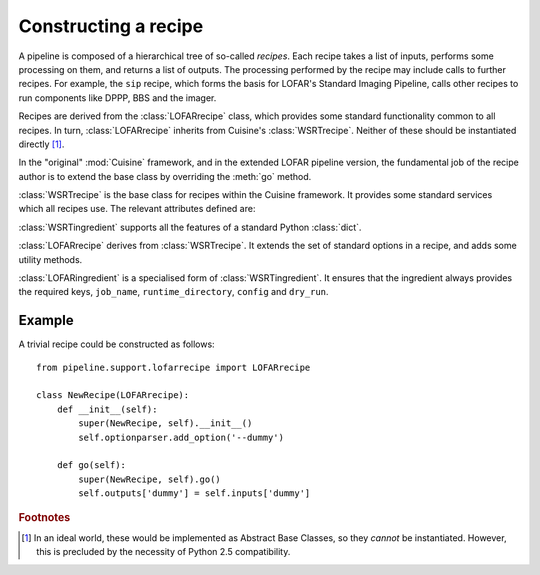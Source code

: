 =====================
Constructing a recipe
=====================

A pipeline is composed of a hierarchical tree of so-called *recipes*. Each
recipe takes a list of inputs, performs some processing on them, and
returns a list of outputs. The processing performed by the recipe may include
calls to further recipes. For example, the ``sip`` recipe, which forms the
basis for LOFAR's Standard Imaging Pipeline, calls other recipes to run
components like DPPP, BBS and the imager.

Recipes are derived from the :class:`LOFARrecipe` class, which provides some
standard functionality common to all recipes. In turn, :class:`LOFARrecipe`
inherits from Cuisine's :class:`WSRTrecipe`. Neither of these should be
instantiated directly [#f1]_. 

In the "original" :mod:`Cuisine` framework, and in the extended LOFAR pipeline
version, the fundamental job of the recipe author is to extend the base class
by overriding the :meth:`go` method.


.. class:: WSRTrecipe()

    :class:`WSRTrecipe` is the base class for recipes within the Cuisine
    framework. It provides some standard services which all recipes use. The
    relevant attributes defined are:

    .. attribute:: inputs
    .. attribute:: outputs

        Each :class:`WSRTrecipe` takes a series of inputs, performs some
        processing, and produces a series of outputs. These inputs and outputs are
        stored as instances of :class:`WSRTingredient`.

        The :attr:`inputs` attribute may be populated directly by a calling
        recipe, or, if this recipe is being invoked by the user, by parsing a
        command line. Command line options with are made available with a
        :class:`dict`-like interface; other ("file-name-like" arguments) are
        accessible as a :class:`list` under ``inputs["args"]``. Thus

        .. code-block:: bash

            $ python recipe.py --job-name foo file1 file2

        gives::

            >>> self.inputs['job_name']
            "foo"
            >>> self.inputs['args']
            ["file1", "file2"]

    .. attribute:: logger

        Every recipe has a logger, which is an instance of
        :class:`logging.Logger` from the Python standard library. The logger
        in child recipes is derived from that in the parent. 
        
        By default, a newly instantiated :attr:`WSRTrecipe.logger` sends to
        the console; however, recipes are encouraged to customise this as
        appropriate. Note that the Python :mod:`logging` module supports
        many different output formats, including text files, TCP sockets,
        syslog, SMTP, etc.

        The logger can be written to using the methods defined in the standard
        library. For example::

            self.logger.debug("This is a debug message")
            self.logger.info("This is an informational message")
            self.logger.warn("This is a warning message")

        By default, only warning and error messages are shown; see the
        documentation on :attr:`WSRTrecipe.optionparser`. Recipe authors are
        encouraged to provide copious debugging output!

    .. attribute:: optionparser

        Every recipe has a :attr:`~WSRTrecipe.optionparser`, which is an
        instance of :class:`optparse.OptionParser` from the Python standard
        library. At a minimum, every recipe supports three standard options
        defined in this :class:`WSRTrecipe`:

            -v, --verbose

                Increase the verbosity of the recipe's logger to output at
                level :attr:`logging.INFO`. This uses a callback function to
                adjust :attr:`WSRTrecipe.logger` directly, and is not
                otherwise stored; to find the verbosity level of a running
                pipeline, introspect the :attr:`WSRTrecipe.logger`::

                    if self.logger.level <= logging.DEBUG and self.logger.level != logging.NOTSET:
                        # ... we are in debug mode

            -d, --debug

                Increase the verbosity of the recipe's logger to output at
                level :attr:`logging.DEBUG`.

            -h, --help
                
                Print help and exit.

        The :attr:`~WSRTrecipe.optionparser` is used for validating all inputs
        to the recipe. Therefore, any additional inputs required by derived
        recipes should be declared in their own ``__init__()`` methods. An
        example is shown below.


.. class:: WSRTingredient()

    :class:`WSRTingredient` supports all the features of a standard Python
    :class:`dict`.


.. class:: LOFARrecipe()

    :class:`LOFARrecipe` derives from :class:`WSRTrecipe`. It extends the
    set of standard options in a recipe, and adds some utility methods.

    .. attribute:: optionparser

        :attr:`LOFARrecipe.optionparser` provides all the options of
        :attr:`WSRTrecipe.optionparser`. In addition, the following are
        defined:

            -j, --job-name

                A unique identifier for the pipeline job currently being
                processed. This is usually based on e.g. the dataset being
                processed. Every recipe *must* have a job name; it is stored
                in :attr:`~WSRTrecipe.inputs` as ``job_name``.

            -r, --runtime-directory

                The location of the pipeline runtime directory. See
                :ref:`pipeline-layout` for more details. Every job must have a
                runtime directory, although it *may* be provided by a
                configuration file rather than on the command line. It is
                stored in :attr:`~WSRTrecipe.inputs` as ``runtime_directory``.

            -c, --config

                The location of the pipeline configuration file. Every recipe
                must have a configuration file, but it may be empty. If one is
                not provided by the user, it is inferred from the location of
                the module::

                  from pipeline import __path__ as config_path

                It is stored in :attr:`~WSRTrecipe.inputs` as
                ``config``.

            -d, --dry-run

                If this option is specfied, :attr:`~WSRTrecipe.inputs` has
                ``dry_run`` set to ``True``. This may optionally be used by
                pipeline components to skip parts of their processing for test
                processes.

    .. method:: go(self)

        :meth:`LOFARrecipe.go` performs some initialisation of the recipe. It
        should therefore not simply be ignored by derived classes, but called
        at the start of their own ``go()`` methods. See the example below.

        :meth:`~LOFARrecipe.go` ensures that a job name is defined, that a
        configuration file is available (and defined in
        :attr:`~LOFARrecipe.inputs`), and that a runtime directory is
        available. It also checks for the existence of ``parset`` and ``gvds``
        keys in the :attr:`~LOFARrecipe.inputs`, and, if they exist but are
        empty, attemps to populate them based on the contents of the
        configuration file.

    .. method:: _get_cluster(self)

        Returns a tuple of (:class:`IPython.kernel.TaskClient`,
        :class:`IPython.kernel.MultiEngineClient`), connected to the IPython
        cluster specified in the recipe's configuration file. This is designed
        for internal use within the recipe.

    .. method:: _input_or_default(self, key, section=None)

        If ``self.inputs[key]`` exists but isn't populated, attempt to load it
        from the recipe's configuration file. If ``section`` is specified,
        look in that section of the file; otherwise, the section is given by
        the recipe name.


.. class:: LOFARingredient

    :class:`LOFARingredient` is a specialised form of :class:`WSRTingredient`.
    It ensures that the ingredient always provides the required keys,
    ``job_name``, ``runtime_directory``, ``config`` and ``dry_run``.


Example
-------

A trivial recipe could be constructed as follows::

    from pipeline.support.lofarrecipe import LOFARrecipe

    class NewRecipe(LOFARrecipe):
        def __init__(self):
            super(NewRecipe, self).__init__()
            self.optionparser.add_option('--dummy')

        def go(self):
            super(NewRecipe, self).go()
            self.outputs['dummy'] = self.inputs['dummy']

.. rubric:: Footnotes

.. [#f1] In an ideal world, these would be implemented as Abstract Base
  Classes, so they *cannot* be instantiated. However, this is precluded by the
  necessity of Python 2.5 compatibility.


